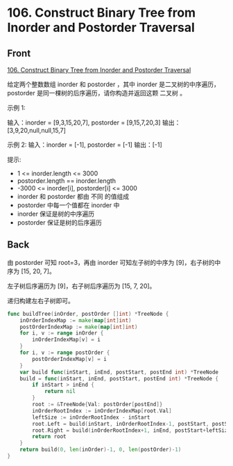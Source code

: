 # -*- mode: Org; buffer-read-only: nil; org-download-image-dir: "img"-*-

# local variables:
# eval: (anki-editor-mode +1)
# end:

* 106. Construct Binary Tree from Inorder and Postorder Traversal
:PROPERTIES:
:ANKI_DECK: leetcode
:ANKI_NOTE_TYPE: Basic
:ANKI_TAGS: algorithm tree
:ANKI_NOTE_ID: 1713255401141
:END:

** Front

[[https://leetcode.com/problems/construct-binary-tree-from-inorder-and-postorder-traversal][106. Construct Binary Tree from Inorder and Postorder Traversal]]

给定两个整数数组 inorder 和 postorder ，其中 inorder 是二叉树的中序遍历， postorder 是同一棵树的后序遍历，请你构造并返回这颗 二叉树 。

示例 1:


#+DOWNLOADED: screenshot @ 2024-04-16 16:05:30
[[file:img/2024-04-16_16-05-30_screenshot.png]]

输入：inorder = [9,3,15,20,7], postorder = [9,15,7,20,3]
输出：[3,9,20,null,null,15,7]

示例 2:
输入：inorder = [-1], postorder = [-1]
输出：[-1]

提示:

- 1 <= inorder.length <= 3000
- postorder.length == inorder.length
- -3000 <= inorder[i], postorder[i] <= 3000
- inorder 和 postorder 都由 不同 的值组成
- postorder 中每一个值都在 inorder 中
- inorder 保证是树的中序遍历
- postorder 保证是树的后序遍历


** Back

由 postorder 可知 root=3，再由 inorder 可知左子树的中序为 [9]，右子树的中序为 [15, 20, 7]。

左子树后序遍历为 [9]，右子树后序遍历为 [15, 7, 20]。

递归构建左右子树即可。

#+begin_src go
func buildTree(inOrder, postOrder []int) *TreeNode {
	inOrderIndexMap := make(map[int]int)
	postOrderIndexMap := make(map[int]int)
	for i, v := range inOrder {
		inOrderIndexMap[v] = i
	}
	for i, v := range postOrder {
		postOrderIndexMap[v] = i
	}
	var build func(inStart, inEnd, postStart, postEnd int) *TreeNode
	build = func(inStart, inEnd, postStart, postEnd int) *TreeNode {
		if inStart > inEnd {
			return nil
		}
		root := &TreeNode{Val: postOrder[postEnd]}
		inOrderRootIndex := inOrderIndexMap[root.Val]
		leftSize := inOrderRootIndex - inStart
		root.Left = build(inStart, inOrderRootIndex-1, postStart, postStart+leftSize-1)
		root.Right = build(inOrderRootIndex+1, inEnd, postStart+leftSize, postEnd-1)
		return root
	}
	return build(0, len(inOrder)-1, 0, len(postOrder)-1)
}
#+end_src
